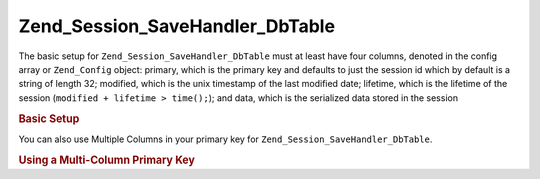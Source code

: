 .. _zend.session.savehandler.dbtable:

Zend_Session_SaveHandler_DbTable
================================

The basic setup for ``Zend_Session_SaveHandler_DbTable`` must at least have four columns, denoted in the config
array or ``Zend_Config`` object: primary, which is the primary key and defaults to just the session id which by
default is a string of length 32; modified, which is the unix timestamp of the last modified date; lifetime, which
is the lifetime of the session (``modified + lifetime > time();``); and data, which is the serialized data stored
in the session

.. _zend.session.savehandler.dbtable.basic:

.. rubric:: Basic Setup

.. code-block:: sql
   :linenos:

   CREATE TABLE `session` (
     `id` char(32),
     `modified` int,
     `lifetime` int,
     `data` text,
     PRIMARY KEY (`id`)
   );

.. code-block:: php
   :linenos:

   //get your database connection ready
   $db = Zend_Db::factory('Pdo_Mysql', array(
       'host'        =>'example.com',
       'username'    => 'dbuser',
       'password'    => '******',
       'dbname'    => 'dbname'
   ));

   //you can either set the Zend_Db_Table default adapter
   //or you can pass the db connection straight to the save handler $config
   Zend_Db_Table_Abstract::setDefaultAdapter($db);
   $config = array(
       'name'           => 'session',
       'primary'        => 'id',
       'modifiedColumn' => 'modified',
       'dataColumn'     => 'data',
       'lifetimeColumn' => 'lifetime'
   );

   //create your Zend_Session_SaveHandler_DbTable and
   //set the save handler for Zend_Session
   Zend_Session::setSaveHandler(new Zend_Session_SaveHandler_DbTable($config));

   //start your session!
   Zend_Session::start();

   //now you can use Zend_Session like any other time

You can also use Multiple Columns in your primary key for ``Zend_Session_SaveHandler_DbTable``.

.. _zend.session.savehandler.dbtable.multi-column-key:

.. rubric:: Using a Multi-Column Primary Key

.. code-block:: sql
   :linenos:

   CREATE TABLE `session` (
       `session_id` char(32) NOT NULL,
       `save_path` varchar(32) NOT NULL,
       `name` varchar(32) NOT NULL DEFAULT '',
       `modified` int,
       `lifetime` int,
       `session_data` text,
       PRIMARY KEY (`Session_ID`, `save_path`, `name`)
   );

.. code-block:: php
   :linenos:

   //setup your DB connection like before
   //NOTE: this config is also passed to Zend_Db_Table so anything specific
   //to the table can be put in the config as well
   $config = array(
       'name'              => 'session', //table name as per Zend_Db_Table
       'primary'           => array(
           'session_id',   //the sessionID given by PHP
           'save_path',    //session.save_path
           'name',         //session name
       ),
       'primaryAssignment' => array(
           //you must tell the save handler which columns you
           //are using as the primary key. ORDER IS IMPORTANT
           'sessionId', //first column of the primary key is of the sessionID
           'sessionSavePath', //second column of the primary key is the save path
           'sessionName', //third column of the primary key is the session name
       ),
       'modifiedColumn'    => 'modified',     //time the session should expire
       'dataColumn'        => 'session_data', //serialized data
       'lifetimeColumn'    => 'lifetime',     //end of life for a specific record
   );

   //Tell Zend_Session to use your Save Handler
   Zend_Session::setSaveHandler(new Zend_Session_SaveHandler_DbTable($config));

   //start your session
   Zend_Session::start();

   //use Zend_Session as normal



